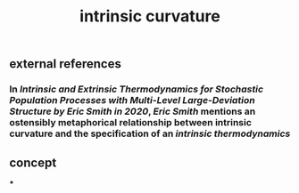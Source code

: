 #+TITLE: intrinsic curvature

** external references
*** In [[Intrinsic and Extrinsic Thermodynamics for Stochastic Population Processes with Multi-Level Large-Deviation Structure by Eric Smith in 2020]], [[Eric Smith]] mentions an ostensibly metaphorical relationship between intrinsic curvature and the specification of an [[intrinsic thermodynamics]]
** concept
***
